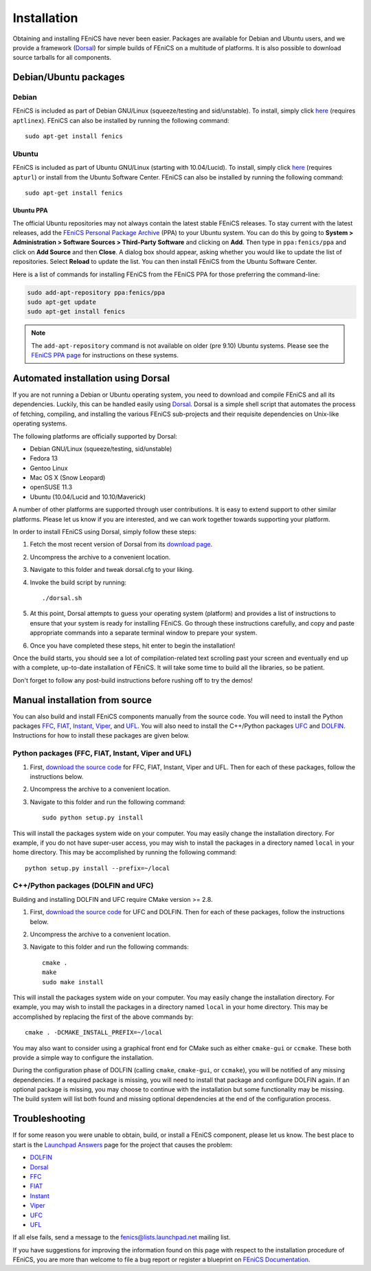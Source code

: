 .. How to download and install FEniCS projects.

.. _installation:

############
Installation
############

Obtaining and installing FEniCS have never been easier. Packages are
available for Debian and Ubuntu users, and we provide a framework
(`Dorsal <http://www.fenics.org/dorsal/>`_) for simple builds of
FEniCS on a multitude of platforms. It is also possible to download
source tarballs for all components.

**********************
Debian/Ubuntu packages
**********************

Debian
======

FEniCS is included as part of Debian GNU/Linux (squeeze/testing and
sid/unstable). To install, simply click `here <apt://fenics>`_
(requires ``aptlinex``). FEniCS can also be installed by running the
following command::

    sudo apt-get install fenics

Ubuntu
======

FEniCS is included as part of Ubuntu GNU/Linux (starting with
10.04/Lucid). To install, simply click `here <apt://fenics>`_
(requires ``apturl``) or install from the Ubuntu Software
Center. FEniCS can also be installed by running the following
command::

    sudo apt-get install fenics

Ubuntu PPA
----------

The official Ubuntu repositories may not always contain the latest
stable FEniCS releases. To stay current with the latest releases, add
the `FEniCS Personal Package Archive
<https://launchpad.net/~fenics/+archive/ppa>`_ (PPA) to your Ubuntu
system. You can do this by going to **System > Administration >
Software Sources > Third-Party Software** and clicking on
**Add**. Then type in ``ppa:fenics/ppa`` and click on **Add Source**
and then **Close**. A dialog box should appear, asking whether you
would like to update the list of repositories. Select **Reload** to
update the list. You can then install FEniCS from the Ubuntu Software
Center.

Here is a list of commands for installing FEniCS from the FEniCS PPA
for those preferring the command-line:

.. code-block:: sh

    sudo add-apt-repository ppa:fenics/ppa
    sudo apt-get update
    sudo apt-get install fenics

.. note::

    The ``add-apt-repository`` command is not available on older (pre
    9.10) Ubuntu systems. Please see the `FEniCS PPA page
    <https://launchpad.net/~fenics/+archive/ppa>`_ for instructions on
    these systems.

***********************************
Automated installation using Dorsal
***********************************

If you are not running a Debian or Ubuntu operating system, you need
to download and compile FEniCS and all its dependencies. Luckily, this
can be handled easily using `Dorsal`_.
Dorsal is a simple shell script that automates the process of
fetching, compiling, and installing the various FEniCS sub-projects
and their requisite dependencies on Unix-like operating systems.

The following platforms are officially supported by Dorsal:

* Debian GNU/Linux (squeeze/testing, sid/unstable)
* Fedora 13
* Gentoo Linux
* Mac OS X (Snow Leopard)
* openSUSE 11.3
* Ubuntu (10.04/Lucid and 10.10/Maverick)

A number of other platforms are supported through user contributions.
It is easy to extend support to other similar platforms. Please let us
know if you are interested, and we can work together towards supporting
your platform.

In order to install FEniCS using Dorsal, simply follow these steps:

#. Fetch the most recent version of Dorsal from its
   `download page <https://launchpad.net/dorsal/+download>`_.
#. Uncompress the archive to a convenient location.
#. Navigate to this folder and tweak dorsal.cfg to your liking.
#. Invoke the build script by running::

    ./dorsal.sh

#. At this point, Dorsal attempts to guess your operating system
   (platform) and provides a list of instructions to ensure that your
   system is ready for installing FEniCS. Go through these
   instructions carefully, and copy and paste appropriate commands
   into a separate terminal window to prepare your system.
#. Once you have completed these steps, hit enter to begin the
   installation!

Once the build starts, you should see a lot of compilation-related
text scrolling past your screen and eventually end up with a complete,
up-to-date installation of FEniCS. It will take some time to build all
the libraries, so be patient.

Don't forget to follow any post-build instructions before rushing off
to try the demos!

*******************************
Manual installation from source
*******************************

You can also build and install FEniCS components manually from the source code.
You will need to install the Python packages
`FFC <http://www.fenics.org/ffc>`_,
`FIAT <http://www.fenics.org/fiat>`_,
`Instant <http://www.fenics.org/instant>`_,
`Viper <http://www.fenics.org/fenics-viper>`_, and
`UFL <http://www.fenics.org/ufl>`_.
You will also need to install the C++/Python packages
`UFC <http://www.fenics.org/ufc>`_ and
`DOLFIN <http://www.fenics.org/dolfin>`_.
Instructions for how to install these packages are given below.

Python packages (FFC, FIAT, Instant, Viper and UFL)
===================================================

#. First, `download the source code <http://www.fenics.org/wiki/Download#Download_the_source_code>`_
   for FFC, FIAT, Instant, Viper and UFL. Then for each of these packages,
   follow the instructions below.
#. Uncompress the archive to a convenient location.
#. Navigate to this folder and run the following command::

    sudo python setup.py install

This will install the packages system wide on your computer. You may
easily change the installation directory. For example, if you do not
have super-user access, you may wish to install the packages in a
directory named ``local`` in your home directory. This may be
accomplished by running the following command::

    python setup.py install --prefix=~/local

C++/Python packages (DOLFIN and UFC)
====================================================

Building and installing DOLFIN and UFC require CMake version >= 2.8.

#. First, `download the source code`_
   for UFC and DOLFIN. Then for each of these packages, follow the
   instructions below.
#. Uncompress the archive to a convenient location.
#. Navigate to this folder and run the following commands::

    cmake .
    make
    sudo make install

This will install the packages system wide on your computer. You may
easily change the installation directory. For example, you may wish to
install the packages in a directory named ``local`` in your home
directory. This may be accomplished by replacing the first of the
above commands by::

    cmake . -DCMAKE_INSTALL_PREFIX=~/local

You may also want to consider using a graphical front end for CMake
such as either ``cmake-gui`` or ``ccmake``. These both provide a
simple way to configure the installation.

During the configuration phase of DOLFIN (calling ``cmake``,
``cmake-gui``, or ``ccmake``), you will be notified of any missing
dependencies. If a required package is missing, you will need to
install that package and configure DOLFIN again. If an optional
package is missing, you may choose to continue with the installation
but some functionality may be missing. The build system will list both
found and missing optional dependencies at the end of the configuration
process.

***************
Troubleshooting
***************

If for some reason you were unable to obtain, build, or install a
FEniCS component, please let us know. The best place to start is the
`Launchpad Answers <https://help.launchpad.net/Answers>`_ page for the
project that causes the problem:

* `DOLFIN <http://answers.launchpad.net/dolfin>`__
* `Dorsal <https://answers.launchpad.net/dorsal>`__
* `FFC <https://answers.launchpad.net/ffc>`__
* `FIAT <https://answers.launchpad.net/fiat>`__
* `Instant <https://answers.launchpad.net/instant>`__
* `Viper <https://answers.launchpad.net/fenics-viper>`__
* `UFC <https://answers.launchpad.net/ufc>`__
* `UFL <https://answers.launchpad.net/ufl>`__

If all else fails, send a message to the fenics@lists.launchpad.net
mailing list.

If you have suggestions for improving the information found on this
page with respect to the installation procedure of FEniCS, you are
more than welcome to file a bug report or register a blueprint on
`FEniCS Documentation <https://launchpad.net/fenics-doc>`_.
